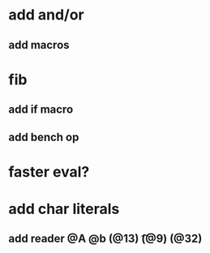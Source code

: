 * add and/or
** add macros
* fib
** add if macro
** add bench op
* faster eval?
* add char literals
** add reader @A @b \n (@13) \t (@9) \s (@32)

